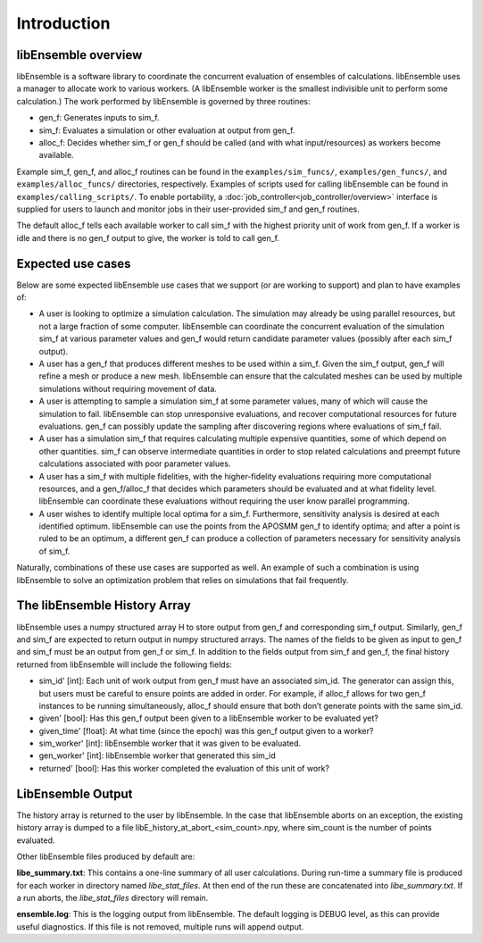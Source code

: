 Introduction
============

libEnsemble overview
--------------------
libEnsemble is a software library to coordinate the concurrent evaluation of
ensembles of calculations. libEnsemble uses a manager to allocate work to
various workers. (A libEnsemble worker is the smallest indivisible unit to
perform some calculation.) The work performed by libEnsemble is governed by
three routines:

* gen_f: Generates inputs to sim_f.
* sim_f: Evaluates a simulation or other evaluation at output from gen_f.
* alloc_f: Decides whether sim_f or gen_f should be called (and with what input/resources) as workers become available.

Example sim_f, gen_f, and alloc_f routines can be found in the
``examples/sim_funcs/``, ``examples/gen_funcs/``, and ``examples/alloc_funcs/`` directories,
respectively. Examples of scripts used for calling libEnsemble can be found in
``examples/calling_scripts/``. To enable portability, a :doc:`job_controller<job_controller/overview>` 
interface is supplied for users to launch and monitor jobs in their user-provided sim_f and
gen_f routines.

The default alloc_f tells each available worker to call sim_f with the highest
priority unit of work from gen_f. If a worker is idle and there is no gen_f
output to give, the worker is told to call gen_f.


Expected use cases
------------------

Below are some expected libEnsemble use cases that we support (or are working
to support) and plan to have examples of:

* A user is looking to optimize a simulation calculation. The simulation may
  already be using parallel resources, but not a large fraction of some
  computer. libEnsemble can coordinate the concurrent evaluation of the
  simulation sim_f at various parameter values and gen_f would return candidate
  parameter values (possibly after each sim_f output).

* A user has a gen_f that produces different meshes to be used within a
  sim_f. Given the sim_f output, gen_f will refine a mesh or produce a new
  mesh. libEnsemble can ensure that the calculated meshes can be used by
  multiple simulations without requiring movement of data.

* A user is attempting to sample a simulation sim_f at some parameter values,
  many of which will cause the simulation to fail. libEnsemble can stop
  unresponsive evaluations, and recover computational resources for future
  evaluations. gen_f can possibly update the sampling after discovering regions
  where evaluations of sim_f fail.

* A user has a simulation sim_f that requires calculating multiple expensive
  quantities, some of which depend on other quantities. sim_f can observe
  intermediate quantities in order to stop related calculations and preempt
  future calculations associated with poor parameter values.

* A user has a sim_f with multiple fidelities, with the
  higher-fidelity evaluations requiring more computational resources, and a
  gen_f/alloc_f that decides which parameters should be evaluated and at what
  fidelity level. libEnsemble can coordinate these evaluations without
  requiring the user know parallel programming.

* A user wishes to identify multiple local optima for a sim_f. Furthermore,
  sensitivity analysis is desired at each identified optimum. libEnsemble can
  use the points from the APOSMM gen_f to identify optima; and after a point is
  ruled to be an optimum, a different gen_f can produce a collection of
  parameters necessary for sensitivity analysis of sim_f.


Naturally, combinations of these use cases are supported as well. An example of
such a combination is using libEnsemble to solve an optimization problem that
relies on simulations that fail frequently.


The libEnsemble History Array
-----------------------------

libEnsemble uses a numpy structured array H to store output from gen_f and
corresponding sim_f output. Similarly, gen_f and sim_f are expected to return
output in numpy structured arrays. The names of the fields to be given as input
to gen_f and sim_f must be an output from gen_f or sim_f. In addition to the
fields output from sim_f and gen_f, the final history returned from libEnsemble
will include the following fields:

* sim_id' [int]: Each unit of work output from gen_f must have an associated
  sim_id. The generator can assign this, but users must be careful to ensure
  points are added in order. For example, if alloc_f allows for two gen_f
  instances to be running simultaneously, alloc_f should ensure that both don’t
  generate points with the same sim_id.

* given' [bool]: Has this gen_f output been given to a libEnsemble worker to be
  evaluated yet?

* given_time' [float]: At what time (since the epoch) was this gen_f output
  given to a worker?

* sim_worker' [int]: libEnsemble worker that it was given to be evaluated.

* gen_worker' [int]: libEnsemble worker that generated this sim_id

* returned' [bool]: Has this worker completed the evaluation of this unit of
  work?


LibEnsemble Output
------------------

The history array is returned to the user by libEnsemble. In the case that libEnsemble
aborts on an exception, the existing history array is dumped to a file libE_history_at_abort_<sim_count>.npy, where sim_count is the number of points evaluated.

Other libEnsemble files produced by default are:

**libe_summary.txt**: This contains a one-line summary of all user calculations. During run-time
a summary file is produced for each worker in directory named *libe_stat_files*. At then end of 
the run these are concatenated into *libe_summary.txt*. If a run aborts, the *libe_stat_files* directory
will remain.

**ensemble.log**: This is the logging output from libEnsemble. The default logging is DEBUG level, as
this can provide useful diagnostics. If this file is not removed, multiple runs will append output.

